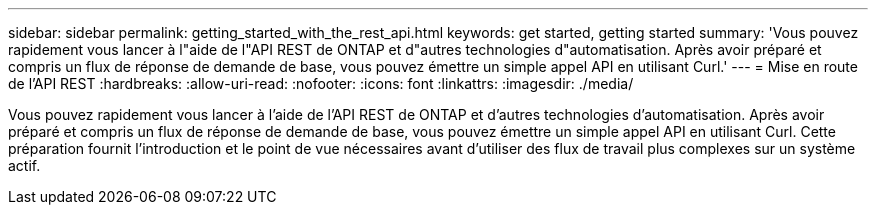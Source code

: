 ---
sidebar: sidebar 
permalink: getting_started_with_the_rest_api.html 
keywords: get started, getting started 
summary: 'Vous pouvez rapidement vous lancer à l"aide de l"API REST de ONTAP et d"autres technologies d"automatisation. Après avoir préparé et compris un flux de réponse de demande de base, vous pouvez émettre un simple appel API en utilisant Curl.' 
---
= Mise en route de l'API REST
:hardbreaks:
:allow-uri-read: 
:nofooter: 
:icons: font
:linkattrs: 
:imagesdir: ./media/


[role="lead"]
Vous pouvez rapidement vous lancer à l'aide de l'API REST de ONTAP et d'autres technologies d'automatisation. Après avoir préparé et compris un flux de réponse de demande de base, vous pouvez émettre un simple appel API en utilisant Curl. Cette préparation fournit l'introduction et le point de vue nécessaires avant d'utiliser des flux de travail plus complexes sur un système actif.
